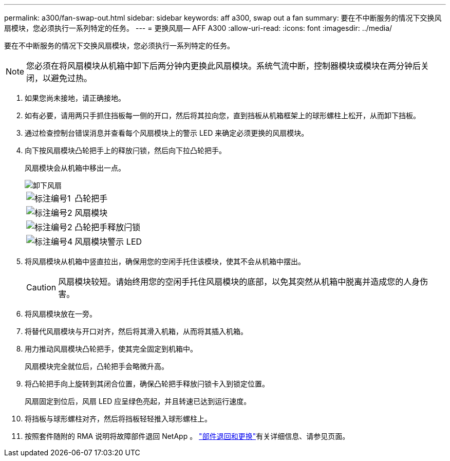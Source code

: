 ---
permalink: a300/fan-swap-out.html 
sidebar: sidebar 
keywords: aff a300, swap out a fan 
summary: 要在不中断服务的情况下交换风扇模块，您必须执行一系列特定的任务。 
---
= 更换风扇— AFF A300
:allow-uri-read: 
:icons: font
:imagesdir: ../media/


[role="lead"]
要在不中断服务的情况下交换风扇模块，您必须执行一系列特定的任务。


NOTE: 您必须在将风扇模块从机箱中卸下后两分钟内更换此风扇模块。系统气流中断，控制器模块或模块在两分钟后关闭，以避免过热。

. 如果您尚未接地，请正确接地。
. 如有必要，请用两只手抓住挡板每一侧的开口，然后将其拉向您，直到挡板从机箱框架上的球形螺柱上松开，从而卸下挡板。
. 通过检查控制台错误消息并查看每个风扇模块上的警示 LED 来确定必须更换的风扇模块。
. 向下按风扇模块凸轮把手上的释放闩锁，然后向下拉凸轮把手。
+
风扇模块会从机箱中移出一点。

+
image::../media/drw_fas32xx_fan.png[卸下风扇]

+
[cols="1,3"]
|===


 a| 
image:../media/legend_icon_01.png["标注编号1"]
| 凸轮把手 


 a| 
image:../media/legend_icon_02.png["标注编号2"]
 a| 
风扇模块



 a| 
image:../media/legend_icon_02.png["标注编号2"]
 a| 
凸轮把手释放闩锁



 a| 
image:../media/legend_icon_04.png["标注编号4"]
 a| 
风扇模块警示 LED

|===
. 将风扇模块从机箱中竖直拉出，确保用您的空闲手托住该模块，使其不会从机箱中摆出。
+

CAUTION: 风扇模块较短。请始终用您的空闲手托住风扇模块的底部，以免其突然从机箱中脱离并造成您的人身伤害。

. 将风扇模块放在一旁。
. 将替代风扇模块与开口对齐，然后将其滑入机箱，从而将其插入机箱。
. 用力推动风扇模块凸轮把手，使其完全固定到机箱中。
+
风扇模块完全就位后，凸轮把手会略微升高。

. 将凸轮把手向上旋转到其闭合位置，确保凸轮把手释放闩锁卡入到锁定位置。
+
风扇固定到位后，风扇 LED 应呈绿色亮起，并且转速已达到运行速度。

. 将挡板与球形螺柱对齐，然后将挡板轻轻推入球形螺柱上。
. 按照套件随附的 RMA 说明将故障部件退回 NetApp 。 https://mysupport.netapp.com/site/info/rma["部件退回和更换"^]有关详细信息、请参见页面。

